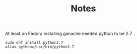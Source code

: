 #+TITLE: Notes

At least on Fedora installing ganache needed python to be 2.7

#+begin_src shell
sudo dnf install python2.7
alias python=/usr/bin/python2.7
#+end_src
